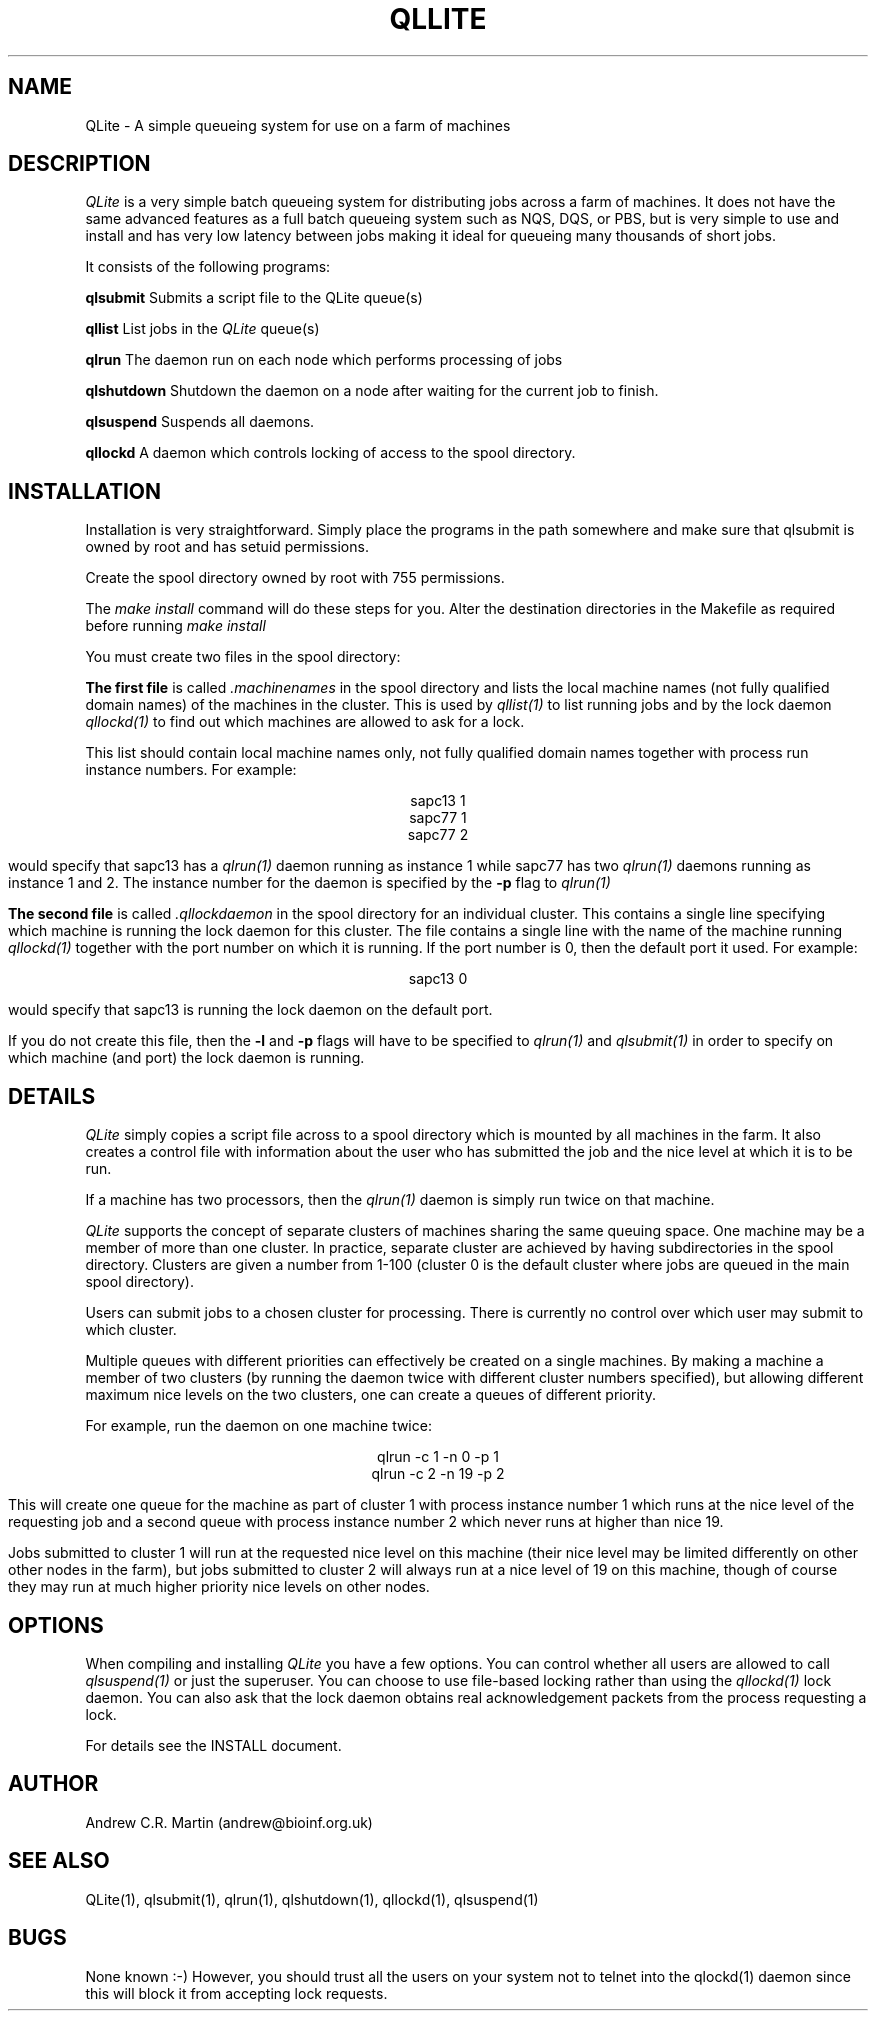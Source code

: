 .TH QLLITE 1 "QLite V1.0"
.SH NAME
QLite \- A simple queueing system for use on a farm of machines
.SH DESCRIPTION
.I QLite
is a very simple batch queueing system for distributing jobs across a
farm of machines. It does not have the same advanced features as a
full batch queueing system such as NQS, DQS, or PBS, but is very
simple to use and install and has very low latency between jobs making
it ideal for queueing many thousands of short jobs.

It consists of the following programs:

.B qlsubmit
Submits a script file to the QLite queue(s)
.sp
.B qllist
List jobs in the 
.I QLite 
queue(s)
.sp
.B qlrun
The daemon run on each node which performs processing of jobs
.sp
.B qlshutdown
Shutdown the daemon on a node after waiting for the current job to
finish. 
.sp
.B qlsuspend
Suspends all daemons.
.sp
.B qllockd
A daemon which controls locking of access to the spool directory.

.SH INSTALLATION
Installation is very straightforward. Simply place the programs in the
path somewhere and make sure that qlsubmit is owned by root and has
setuid permissions.

Create the spool directory owned by root with 755 permissions.

The 
.I make install
command will do these steps for you. Alter the destination directories
in the Makefile as required before running
.I make install

You must create two files in the spool directory:

.B The first file
is called
.I .machinenames
in the spool directory and lists the local machine names (not fully
qualified domain names) of the machines in the cluster. This is used
by
.I qllist(1)
to list running jobs and by the lock daemon
.I qllockd(1)
to find out which machines are allowed to ask for a lock.

This list
should contain local machine names only, not fully qualified domain
names together with process run instance numbers. For example:
.sp
.ce
sapc13 1
.ce
sapc77 1
.ce
sapc77 2
.sp
would specify that sapc13 has a 
.I qlrun(1)
daemon running as instance 1 while sapc77 has two 
.I qlrun(1) 
daemons running as instance 1 and 2. The instance number for the
daemon is specified by the 
.B -p
flag to 
.I qlrun(1)
.sp
.sp

.B The second file 
is called
.I .qllockdaemon
in the spool directory for an individual cluster. This contains a
single line specifying which machine is running the lock daemon for
this cluster. The file contains a single line with the name of the
machine running 
.I qllockd(1)
together with the port number on which it is running. If the port
number is 0, then the default port it used. For example:
.sp
.ce
sapc13 0
.sp
would specify that sapc13 is running the lock daemon on the default port.

If you do not create this file, then the 
.B -l
and
.B -p
flags will have to be specified to 
.I qlrun(1)
and
.I qlsubmit(1)
in order to specify on which machine (and port) the lock daemon is
running. 

.SH DETAILS
.I QLite
simply copies a script file across to a spool directory which is
mounted by all machines in the farm. It also creates a control file
with information about the user who has submitted the job and the nice
level at which it is to be run.

If a machine has two processors, then the 
.I qlrun(1)
daemon is simply run twice on that machine.

.I QLite
supports the concept of separate clusters of machines sharing the same
queuing space. One machine may be a member of more than one
cluster. In practice, separate cluster are achieved by having
subdirectories in the spool directory. Clusters are given a number
from 1-100 (cluster 0 is the default cluster where jobs are queued in
the main spool directory).

Users can submit jobs to a chosen cluster for processing. There is
currently no control over which user may submit to which cluster.

Multiple queues with different priorities can effectively be created
on a single machines. By making a machine a member of two clusters (by
running the daemon twice with different cluster numbers specified),
but allowing different maximum nice levels on the two clusters, one
can create a queues of different priority.

For example, run the daemon on one machine twice:
.sp
.ce
qlrun -c 1 -n  0 -p 1
.ce
qlrun -c 2 -n 19 -p 2
.sp
This will create one queue for the machine as part of cluster 1 with
process instance number 1 which
runs at the nice level of the requesting job and a second queue with
process instance number 2 which never runs at higher than nice 19.

Jobs submitted to cluster 1 will run at the requested nice level on this
machine (their nice level may be limited differently on other other
nodes in the farm), but jobs submitted to cluster 2 will always run at
a nice level of 19 on this machine, though of course they may run at
much higher priority nice levels on other nodes.


.SH OPTIONS
When compiling and installing 
.I QLite
you have a few options. You can control whether all users are allowed
to call 
.I qlsuspend(1)
or just the superuser. You can choose to use file-based locking
rather than using the 
.I qllockd(1)
lock daemon. You can also ask that the lock daemon obtains real
acknowledgement packets from the process requesting a lock.

For details see the INSTALL document.

.SH AUTHOR
Andrew C.R. Martin (andrew@bioinf.org.uk)
.SH "SEE ALSO"
QLite(1), qlsubmit(1), qlrun(1), qlshutdown(1), qllockd(1), qlsuspend(1)
.SH BUGS
None known :-) However, you should trust all the users on your system
not to telnet into the qlockd(1) daemon since this will block it from
accepting lock requests.

